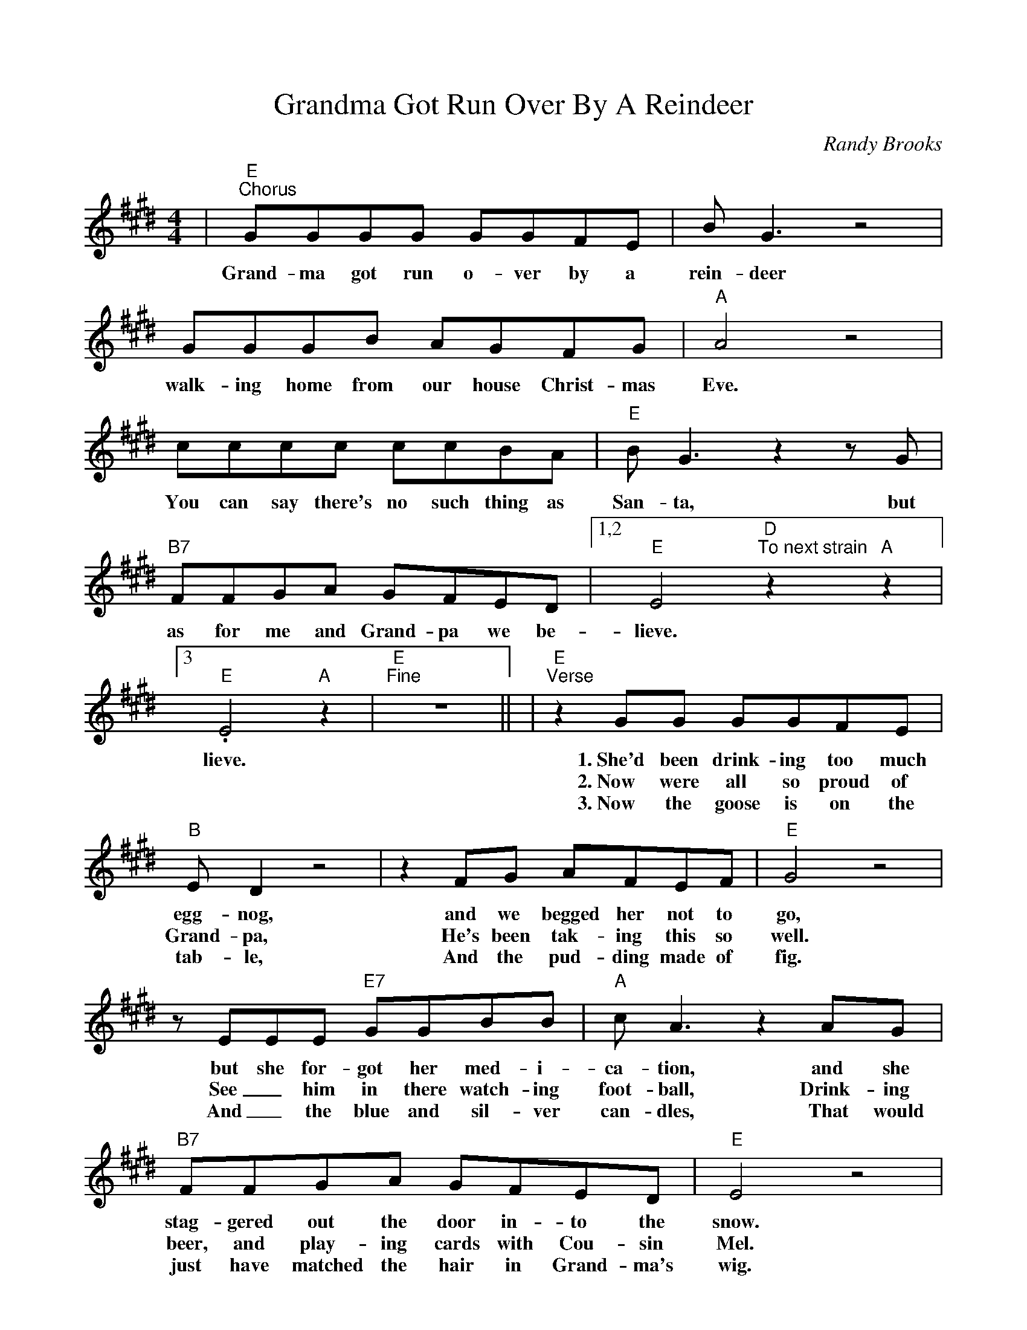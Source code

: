 %%scale 0.9
%%barsperstaff 4
X:1
T:Grandma Got Run Over By A Reindeer
C:Randy Brooks
M:4/4
L:1/8
K:E
%%staves{RH1}
V:RH1 clef=treble
|"E""^Chorus"GGGG GGFE|B G3 z4|GGGB AGFG
w:Grand-ma got run o-ver by a rein-deer walk-ing home from our house Christ-mas
|"A"A4 z4|cccc ccBA|"E"B G3 z2 z G
w:Eve.  You can say there's no such thing as San-ta, but
|"B7"FFGA GFED|1,2 "E"E4 "D""^To next strain"z2 "A"z2|3. "E"E4 "A"z2|"E""^Fine"z8||
w:as for me and Grand-pa we be-lieve. lieve.
|"E""^Verse"z2 GG GGFE|"B"ED2 z4|z2 FG AFEF
w:1.~She'd been drink-ing too much egg-nog, and we begged her not to
w:2.~Now were all so proud of Grand-pa, He's been tak-ing this so
w:3.~Now the goose is on the tab-le, And the pud-ding made of
|"E"G4 z4|z EEE "E7"GGBB|"A"c A3 z2 AG
w:go, but she for-got her med-i-ca-tion, and she
w:well. See_ him in there watch-ing foot-ball, Drink-ing
w:fig. And_ the blue and sil-ver can-dles, That would
|"B7"FFGA GFED|"E"E4 z4|"C#m"z2 GG GGFE
w:stag-gered out the door in-to the snow. When we found her Christ-mas
w:beer, and play-ing cards with Cou-sin Mel. It's not Christ-mas with-out
w:just have matched the hair in Grand-ma's wig. I've warned all my friends and
|"G#m"E D3 z4|"B7"z2 FG AFEF|"E"G4 z4|"E7"z2 EE GGBB
w:morn-ing at the scene of the at-tack, she had hoof-prints on her'
w:Grand-ma. All the fami-ly's dressed in black, And we just can't help but
w:neigh-bors, Bet-ter watch out for your-selves. They should nev-er give a
|"A"c A3 z2 AG|"B7"FFGA GFED|"E"E2 z2 "^D.C."z4||
w:fore-head, and in-crim-i-nat-ing Claus marks on her back.
w:won-der; Should we op-en up her gifts or send them back?
w:li-cense to a man who drives a sleigh and plays with elves.

